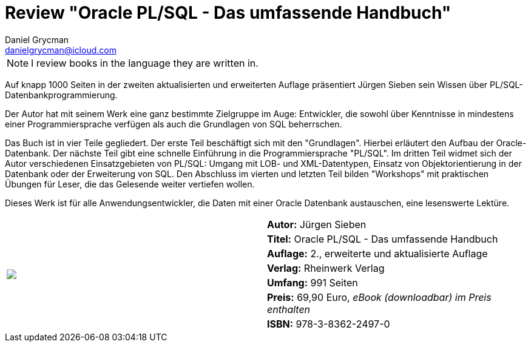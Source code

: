 = Review "Oracle PL/SQL - Das umfassende Handbuch"
Daniel Grycman <danielgrycman@icloud.com>
:icons: font

NOTE: I review books in the language they are written in.

[.lead]
Auf knapp 1000 Seiten in der zweiten aktualisierten und erweiterten Auflage präsentiert Jürgen Sieben sein Wissen über PL/SQL-Datenbankprogrammierung.

Der Autor hat mit seinem Werk eine ganz bestimmte Zielgruppe im Auge: Entwickler, die sowohl über Kenntnisse in mindestens einer Programmiersprache verfügen als auch die Grundlagen von SQL beherrschen.

Das Buch ist in vier Teile gegliedert. Der erste Teil beschäftigt sich mit den "Grundlagen". Hierbei erläutert den Aufbau der Oracle-Datenbank. Der nächste Teil gibt eine schnelle Einführung in die Programmiersprache "PL/SQL". Im dritten Teil widmet sich der Autor verschiedenen Einsatzgebieten von PL/SQL: Umgang mit LOB- und XML-Datentypen, Einsatz von Objektorientierung in der Datenbank oder der Erweiterung von SQL. Den Abschluss im vierten und letzten Teil bilden "Workshops" mit praktischen Übungen für Leser, die das Gelesende weiter vertiefen wollen.

Dieses Werk ist für alle Anwendungsentwickler, die Daten mit einer Oracle Datenbank austauschen, eine lesenswerte Lektüre.
[sidebar]
[.text-right]
****
[cols="2*"]
|===
.7+^.^| pass:[<a rel="nofollow" href="http://www.amazon.de/gp/product/3836224976/ref=as_li_tl?ie=UTF8&camp=1638&creative=6742&creativeASIN=3836224976&linkCode=as2&tag=danigryc-21"><img border="0" src="http://ws-eu.amazon-adsystem.com/widgets/q?_encoding=UTF8&ASIN=3836224976&Format=_SL160_&ID=AsinImage&MarketPlace=DE&ServiceVersion=20070822&WS=1&tag=danigryc-21" ></a><img src="http://ir-de.amazon-adsystem.com/e/ir?t=danigryc-21&l=as2&o=3&a=3836224976" width="1" height="1" border="0" alt="" style="border:none !important; margin:0px !important;" />
]
| *Autor:* Jürgen Sieben

| *Titel:* Oracle PL/SQL - Das umfassende Handbuch

| *Auflage:* 2., erweiterte und aktualisierte Auflage

| *Verlag:* Rheinwerk Verlag

| *Umfang:* 991 Seiten

| *Preis:* 69,90 Euro, _eBook (downloadbar) im Preis enthalten_

| *ISBN:* 978-3-8362-2497-0

|===
****
